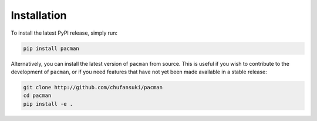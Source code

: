 ============
Installation
============


To install the latest PyPI release, simply run:

.. code-block:: bash

    pip install pacman


Alternatively, you can install the latest version of ``pacman`` from source. This is useful if you wish to contribute to the development of ``pacman``, or if you need features that have not yet been made available in a stable release:

.. code-block:: bash

    git clone http://github.com/chufansuki/pacman
    cd pacman
    pip install -e .